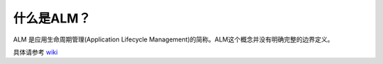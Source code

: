 什么是ALM？
-----------

ALM 是应用生命周期管理(Application Lifecycle Management)的简称。ALM这个概念并没有明确完整的边界定义。

具体请参考 `wiki <https://en.wikipedia.org/wiki/Application_lifecycle_management>`_

.. .. attention:: 这里所提供的说明并不是官方定义，而是作者根据自己的理解给出的解释。

